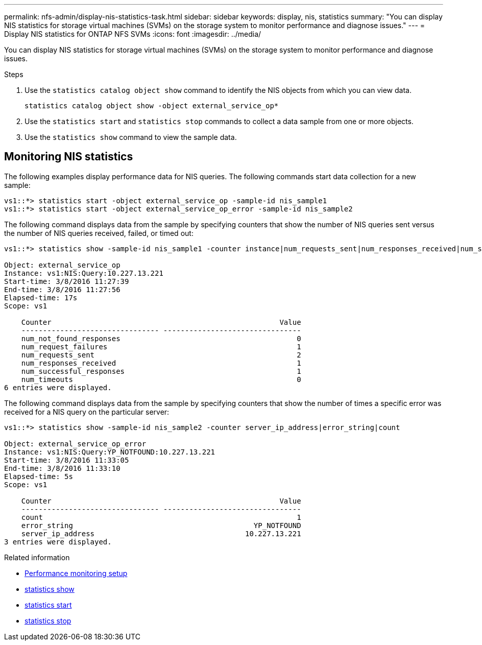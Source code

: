 ---
permalink: nfs-admin/display-nis-statistics-task.html
sidebar: sidebar
keywords: display, nis, statistics
summary: "You can display NIS statistics for storage virtual machines (SVMs) on the storage system to monitor performance and diagnose issues."
---
= Display NIS statistics for ONTAP NFS SVMs
:icons: font
:imagesdir: ../media/

[.lead]
You can display NIS statistics for storage virtual machines (SVMs) on the storage system to monitor performance and diagnose issues.

.Steps

. Use the `statistics catalog object show` command to identify the NIS objects from which you can view data.
+
`statistics catalog object show -object external_service_op*`

. Use the `statistics start` and `statistics stop` commands to collect a data sample from one or more objects.
. Use the `statistics show` command to view the sample data.

== Monitoring NIS statistics

The following examples display performance data for NIS queries. The following commands start data collection for a new sample:

----
vs1::*> statistics start -object external_service_op -sample-id nis_sample1
vs1::*> statistics start -object external_service_op_error -sample-id nis_sample2
----

The following command displays data from the sample by specifying counters that show the number of NIS queries sent versus the number of NIS queries received, failed, or timed out:

----
vs1::*> statistics show -sample-id nis_sample1 -counter instance|num_requests_sent|num_responses_received|num_successful_responses|num_timeouts|num_request_failures|num_not_found_responses

Object: external_service_op
Instance: vs1:NIS:Query:10.227.13.221
Start-time: 3/8/2016 11:27:39
End-time: 3/8/2016 11:27:56
Elapsed-time: 17s
Scope: vs1

    Counter                                                     Value
    -------------------------------- --------------------------------
    num_not_found_responses                                         0
    num_request_failures                                            1
    num_requests_sent                                               2
    num_responses_received                                          1
    num_successful_responses                                        1
    num_timeouts                                                    0
6 entries were displayed.
----

The following command displays data from the sample by specifying counters that show the number of times a specific error was received for a NIS query on the particular server:

----
vs1::*> statistics show -sample-id nis_sample2 -counter server_ip_address|error_string|count

Object: external_service_op_error
Instance: vs1:NIS:Query:YP_NOTFOUND:10.227.13.221
Start-time: 3/8/2016 11:33:05
End-time: 3/8/2016 11:33:10
Elapsed-time: 5s
Scope: vs1

    Counter                                                     Value
    -------------------------------- --------------------------------
    count                                                           1
    error_string                                          YP_NOTFOUND
    server_ip_address                                   10.227.13.221
3 entries were displayed.
----

.Related information

* link:../performance-config/index.html[Performance monitoring setup]

* link:https://docs.netapp.com/us-en/ontap-cli/statistics-show.html[statistics show^]

* link:https://docs.netapp.com/us-en/ontap-cli/statistics-start.html[statistics start^]

* link:https://docs.netapp.com/us-en/ontap-cli/statistics-stop.html[statistics stop^]


// 2025 July 29, ONTAPDOC-2960
// 2025 May 28, ONTAPDOC-2982